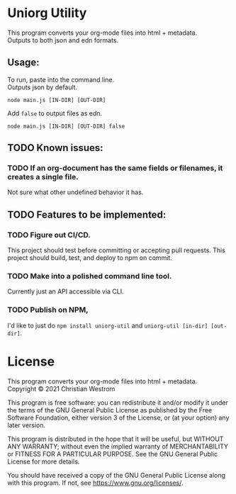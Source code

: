 * Uniorg Utility

This program converts your org-mode files into html + metadata.\\
Outputs to both json and edn formats.

** Usage:
   To run, paste into the command line.\\
   Outputs json by default.
   #+begin_src shell
     node main.js [IN-DIR] [OUT-DIR]
   #+end_src

   Add ~false~ to output files as edn.
   #+begin_src shell
     node main.js [IN-DIR] [OUT-DIR] false
   #+end_src

** TODO Known issues:
*** TODO If an org-document has the same fields or filenames, it creates a single file.
    Not sure what other undefined behavior it has.

** TODO Features to be implemented:
*** TODO Figure out CI/CD.
    This project should test before committing or accepting pull requests.
    This project should build, test, and deploy to npm on commit.
*** TODO Make into a polished command line tool.
    Currently just an API accessible via CLI.
*** TODO Publish on NPM,
    I'd like to just do ~npm install uniorg-util~ and ~uniorg-util [in-dir] [out-dir]~.

* License
  This program converts your org-mode files into html + metadata.\\
  Copyright © 2021 Christian Westrom

  This program is free software: you can redistribute it and/or modify it
  under the terms of the GNU General Public License as published by the Free
  Software Foundation, either version 3 of the License, or (at your option)
  any later version.

  This program is distributed in the hope that it will be useful, but
  WITHOUT ANY WARRANTY; without even the implied warranty of MERCHANTABILITY
  or FITNESS FOR A PARTICULAR PURPOSE. See the GNU General Public License
  for more details.

  You should have received a copy of the GNU General Public License along
  with this program. If not, see <https://www.gnu.org/licenses/>.

 [[https://www.gnu.org/graphics/gplv3-or-later.png]]
